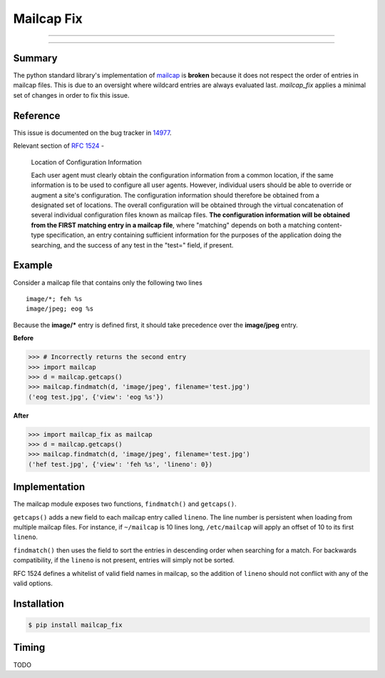 ===========
Mailcap Fix
===========

---------------

|pypi| |python| |travis-ci|

---------------

Summary
-------

The python standard library's implementation of
`mailcap <https://docs.python.org/3.5/library/mailcap.html>`_ is **broken** because
it does not respect the order of entries in mailcap files. This is due to an
oversight where wildcard entries are always evaluated last. *mailcap_fix* applies
a minimal set of changes in order to fix this issue.

Reference
---------

This issue is documented on the bug tracker in
`14977 <http://bugs.python.org/issue14977>`_.

Relevant section of `RFC 1524 <https://tools.ietf.org/html/rfc1524>`_ -

    Location of Configuration Information

    Each user agent must clearly obtain the configuration information
    from a common location, if the same information is to be used to
    configure all user agents.  However, individual users should be able
    to override or augment a site's configuration.  The configuration
    information should therefore be obtained from a designated set of
    locations.  The overall configuration will be obtained through the
    virtual concatenation of several individual configuration files known
    as mailcap files.  **The configuration information will be obtained
    from the FIRST matching entry in a mailcap file**, where "matching"
    depends on both a matching content-type specification, an entry
    containing sufficient information for the purposes of the application
    doing the searching, and the success of any test in the "test="
    field, if present.

Example
-------

Consider a mailcap file that contains only the following two lines

::

    image/*; feh %s
    image/jpeg; eog %s

Because the **image/*** entry is defined first, it should take
precedence over the **image/jpeg** entry.

**Before**

.. code-block:: python

    >>> # Incorrectly returns the second entry
    >>> import mailcap
    >>> d = mailcap.getcaps()
    >>> mailcap.findmatch(d, 'image/jpeg', filename='test.jpg')
    ('eog test.jpg', {'view': 'eog %s'})

**After**

.. code-block:: python

    >>> import mailcap_fix as mailcap
    >>> d = mailcap.getcaps()
    >>> mailcap.findmatch(d, 'image/jpeg', filename='test.jpg')
    ('hef test.jpg', {'view': 'feh %s', 'lineno': 0})

Implementation
--------------

The mailcap module exposes two functions, ``findmatch()`` and ``getcaps()``.

``getcaps()`` adds a new field to each mailcap entry called ``lineno``. The
line number is persistent when loading from multiple mailcap files. For
instance, if ``~/mailcap`` is 10 lines long, ``/etc/mailcap`` will apply an
offset of 10 to its first ``lineno``.

``findmatch()`` then uses the field to sort the entries in descending order
when searching for a match. For backwards compatibility, if the ``lineno`` is
not present, entries will simply not be sorted.

RFC 1524 defines a whitelist of valid field names in mailcap, so the addition
of ``lineno`` should not conflict with any of the valid options.

Installation
------------

.. code-block:: bash

    $ pip install mailcap_fix

Timing
------

TODO

.. |python| image:: https://img.shields.io/badge/python-2.7%2C%203.5-blue.svg
    :target: https://pypi.python.org/pypi/mailcap_fix/
    :alt: Supported Python versions

.. |pypi| image:: https://img.shields.io/pypi/v/rtv.svg?label=version
    :target: https://pypi.python.org/pypi/mailcap_fix/
    :alt: Latest Version

.. |travis-ci| image:: https://travis-ci.org/michael-lazar/mailcap_fix.svg?branch=master
    :target: https://travis-ci.org/michael-lazar/mailcap_fix
    :alt: Build
